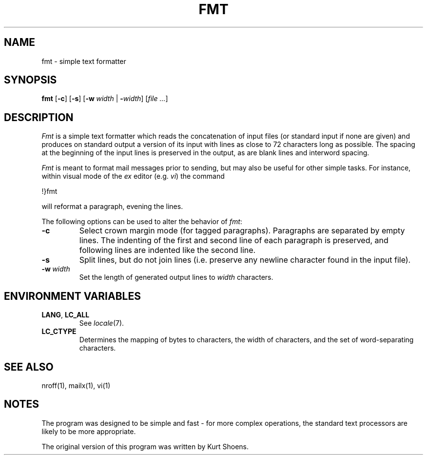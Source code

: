 .\" Copyright (c) 1980 Regents of the University of California.
.\" All rights reserved.  The Berkeley software License Agreement
.\" specifies the terms and conditions for redistribution.
.\"
.\" Copyright (c) 1980, 1990, 1993
.\"     The Regents of the University of California.  All rights reserved.
.\" Copyright for changes (c) 2003
.\"     Gunnar Ritter.  All rights reserved.
.\"
.\" Redistribution and use in source and binary forms, with or without
.\" modification, are permitted provided that the following conditions
.\" are met:
.\" 1. Redistributions of source code must retain the above copyright
.\"    notice, this list of conditions and the following disclaimer.
.\" 2. Redistributions in binary form must reproduce the above copyright
.\"    notice, this list of conditions and the following disclaimer in the
.\"    documentation and/or other materials provided with the distribution.
.\" 3. All advertising materials mentioning features or use of this software
.\"    must display the following acknowledgement:
.\"     This product includes software developed by the University of
.\"     California, Berkeley and its contributors.
.\"     This product includes software developed by Gunnar Ritter
.\"     and his contributors.
.\" 4. Neither the name of the University nor the names of its contributors
.\"    may be used to endorse or promote products derived from this software
.\"    without specific prior written permission.
.\"
.\" THIS SOFTWARE IS PROVIDED BY THE REGENTS AND CONTRIBUTORS '\fIAS IS\fR' AND
.\" ANY EXPRESS OR IMPLIED WARRANTIES, INCLUDING, BUT NOT LIMITED TO, THE
.\" IMPLIED WARRANTIES OF MERCHANTABILITY AND FITNESS FOR A PARTICULAR PURPOSE
.\" ARE DISCLAIMED.  IN NO EVENT SHALL THE REGENTS OR CONTRIBUTORS BE LIABLE
.\" FOR ANY DIRECT, INDIRECT, INCIDENTAL, SPECIAL, EXEMPLARY, OR CONSEQUENTIAL
.\" DAMAGES (INCLUDING, BUT NOT LIMITED TO, PROCUREMENT OF SUBSTITUTE GOODS
.\" OR SERVICES; LOSS OF USE, DATA, OR PROFITS; OR BUSINESS INTERRUPTION)
.\" HOWEVER CAUSED AND ON ANY THEORY OF LIABILITY, WHETHER IN CONTRACT, STRICT
.\" LIABILITY, OR TORT (INCLUDING NEGLIGENCE OR OTHERWISE) ARISING IN ANY WAY
.\" OUT OF THE USE OF THIS SOFTWARE, EVEN IF ADVISED OF THE POSSIBILITY OF
.\" SUCH DAMAGE.
.\"
.\"	from 4.3BSD fmt.1	6.1 (Berkeley) 4/29/85
.\"
.\" from FMT 1 "April 29, 1985"
.TH FMT 1 "5/6/03" "" "User Commands"
.SH NAME
fmt \- simple text formatter
.SH SYNOPSIS
\fBfmt\fR [\fB\-c\fR] [\fB\-s\fR] [\fB\-w\ \fIwidth\fR | \fB\-\fIwidth\fR]
[\fIfile\ ...\fR]
.SH DESCRIPTION
.I Fmt
is a simple text formatter which reads the concatenation of input
files (or standard input if none are given) and produces on
standard output a version of its input with lines as close to
72 characters long as possible.  The spacing at the beginning
of the input lines is preserved in the output, as are blank lines
and interword spacing.
.PP
.I Fmt
is meant to format mail messages prior to sending, but may also be useful
for other simple tasks.
For instance,
within visual mode of the
.I ex
editor (e.g.
.IR vi )
the command
.sp
        !}fmt
.sp
will reformat a paragraph,
evening the lines.
.PP
The following options can be used
to alter the behavior of
.IR fmt :
.TP
.B \-c
Select crown margin mode
(for tagged paragraphs).
Paragraphs are separated by empty lines.
The indenting of the first and second line
of each paragraph is preserved,
and following lines are indented
like the second line.
.TP
.B \-s
Split lines,
but do not join lines
(i.\|e. preserve any newline character
found in the input file).
.TP
\fB\-w\fI\ width\fR
Set the length of generated output lines to
.I width
characters.
.SH "ENVIRONMENT VARIABLES"
.TP
.BR LANG ", " LC_ALL
See
.IR locale (7).
.TP
.B LC_CTYPE
Determines the mapping of bytes to characters,
the width of characters,
and the set of word-separating characters.
.SH "SEE ALSO"
nroff(1),
mailx(1),
vi(1)
.SH NOTES
The program was designed to be simple and fast \- for more complex
operations, the standard text processors are likely to be more appropriate.
.PP
The original version of this program was written by
Kurt Shoens.
